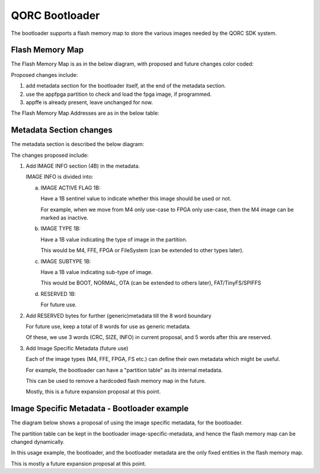 QORC Bootloader
===============

The bootloader supports a flash memory map to store the various images needed by the QORC SDK system.


Flash Memory Map
----------------

The Flash Memory Map is as in the below diagram, with proposed and future changes color coded:

.. image:: qorc-flash-memory-map-overview.png

Proposed changes include:

1. add metadata section for the bootloader itself, at the end of the metadata section.
2. use the appfpga partition to check and load the fpga image, if programmed.
3. appffe is already present, leave unchanged for now.

The Flash Memory Map Addresses are as in the below table:

.. image:: qorc-flash-memory-map-addresses.png


Metadata Section changes
------------------------

The metadata section is described the below diagram:

.. image:: qorc-flash-memory-map-metadata.png

The changes proposed include:

1. Add IMAGE INFO section (4B) in the metadata.
   
   IMAGE INFO is divided into:

   a. IMAGE ACTIVE FLAG 1B:

      Have a 1B sentinel value to indicate whether this image should be used or not.
      
      For example, when we move from M4 only use-case to FPGA only use-case, then the M4 image can be marked as inactive.

   b. IMAGE TYPE 1B:

      Have a 1B value indicating the type of image in the partition.

      This would be M4, FFE, FPGA or FileSystem (can be extended to other types later).

   c. IMAGE SUBTYPE 1B:

      Have a 1B value indicating sub-type of image.

      This would be BOOT, NORMAL, OTA (can be extended to others later), FAT/TinyFS/SPIFFS

   d. RESERVED 1B: 

      For future use.


2. Add RESERVED bytes for further (generic)metadata till the 8 word boundary

   For future use, keep a total of 8 words for use as generic metadata.

   Of these, we use 3 words (CRC, SIZE, INFO) in current proposal, and 5 words after this are reserved.


3. Add Image Specific Metadata (future use)

   Each of the image types (M4, FFE, FPGA, FS etc.) can define their own metadata which might be useful.

   For example, the bootloader can have a "partition table" as its internal metadata.

   This can be used to remove a hardcoded flash memory map in the future.

   Mostly, this is a future expansion proposal at this point.


Image Specific Metadata - Bootloader example
--------------------------------------------

The diagram below shows a proposal of using the image specific metadata, for the bootloader.

.. image:: qorc-flash-memory-map-image-specific-metadata-bootloader.png

The partition table can be kept in the bootloader image-specific-metadata, and hence the flash memory map can be changed dynamically.

In this usage example, the bootloader, and the bootloader metadata are the only fixed entities in the flash memory map.

This is mostly a future expansion proposal at this point.
